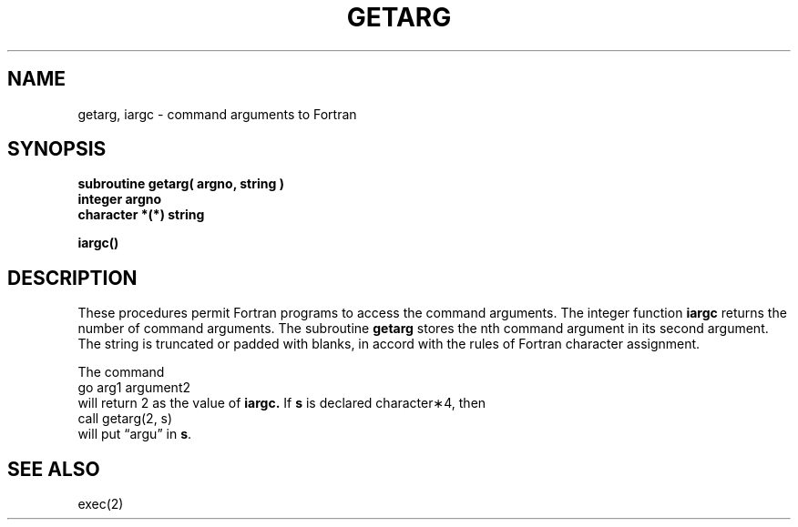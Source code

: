 .\" Copyright (c) 1980 Regents of the University of California.
.\" All rights reserved.  The Berkeley software License Agreement
.\" specifies the terms and conditions for redistribution.
.\"
.\"	@(#)getarg.3	4.1 (Berkeley) 5/15/85
.\"
.TH GETARG 3F
.UC 4
.SH NAME
getarg, iargc \- command arguments to Fortran
.SH SYNOPSIS
.nf
.B subroutine getarg( argno, string )
.B integer argno
.B character *(*) string
.PP
.B iargc()
.fi
.SH DESCRIPTION
These procedures permit Fortran programs to access the command arguments.
The integer function
.B iargc
returns the number of command arguments.
The subroutine
.B getarg
stores the nth command argument in its second argument.
The string is truncated or padded with blanks,
in accord with the rules of Fortran character assignment.
.PP
The command
       go arg1 argument2
.br
will return 2 as the value of
.B iargc.
If \fBs\fR is declared character\(**4,
then
      call getarg(2, s)
.br
will put \*(lqargu\*(rq in \fBs\fR.
.SH "SEE ALSO"
exec(2)
